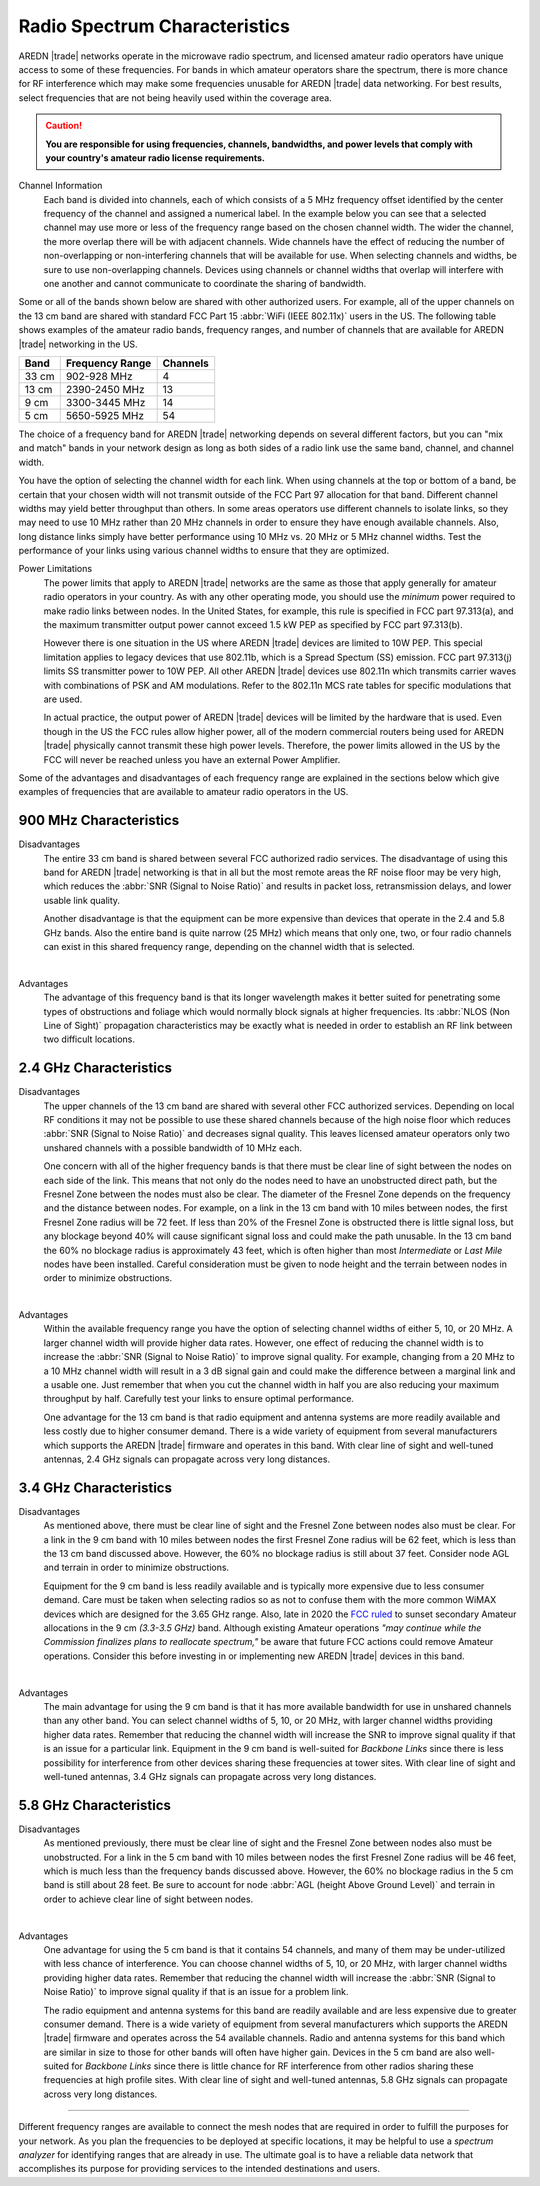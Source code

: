 ==============================
Radio Spectrum Characteristics
==============================

AREDN |trade| networks operate in the microwave radio spectrum, and licensed amateur radio operators have unique access to some of these frequencies. For bands in which amateur operators share the spectrum, there is more chance for RF interference which may make some frequencies unusable for AREDN |trade| data networking. For best results, select frequencies that are not being heavily used within the coverage area.

.. caution:: **You are responsible for using frequencies, channels, bandwidths, and power levels that comply with your country's amateur radio license requirements.**

Channel Information
  Each band is divided into channels, each of which consists of a 5 MHz frequency offset identified by the center frequency of the channel and assigned a numerical label. In the example below you can see that a selected channel may use more or less of the frequency range based on the chosen channel width. The wider the channel, the more overlap there will be with adjacent channels. Wide channels have the effect of reducing the number of non-overlapping or non-interfering channels that will be available for use. When selecting channels and widths, be sure to use non-overlapping channels. Devices using channels or channel widths that overlap will interfere with one another and cannot communicate to coordinate the sharing of bandwidth.

.. image:: _images/channel-width-example.png
   :alt: Channel Width Example
   :align: center

Some or all of the bands shown below are shared with other authorized users. For example, all of the upper channels on the 13 cm band are shared with standard FCC Part 15 :abbr:`WiFi (IEEE 802.11x)` users in the US. The following table shows examples of the amateur radio bands, frequency ranges, and number of channels that are available for AREDN |trade| networking in the US.

=======  =================  ========
Band     Frequency Range    Channels
=======  =================  ========
33 cm    902-928   MHz      4
13 cm    2390-2450 MHz      13
9 cm     3300-3445 MHz      14
5 cm     5650-5925 MHz      54
=======  =================  ========

The choice of a frequency band for AREDN |trade| networking depends on several different factors, but you can "mix and match" bands in your network design as long as both sides of a radio link use the same band, channel, and channel width.

You have the option of selecting the channel width for each link. When using channels at the top or bottom of a band, be certain that your chosen width will not transmit outside of the FCC Part 97 allocation for that band. Different channel widths may yield better throughput than others. In some areas operators use different channels to isolate links, so they may need to use 10 MHz rather than 20 MHz channels in order to ensure they have enough available channels. Also, long distance links simply have better performance using 10 MHz vs. 20 MHz or 5 MHz channel widths. Test the performance of your links using various channel widths to ensure that they are optimized.

Power Limitations
  The power limits that apply to AREDN |trade| networks are the same as those that apply generally for amateur radio operators in your country. As with any other operating mode, you should use the *minimum* power required to make radio links between nodes. In the United States, for example, this rule is specified in FCC part 97.313(a), and the maximum transmitter output power cannot exceed 1.5 kW PEP as specified by FCC part 97.313(b).

  However there is one situation in the US where AREDN |trade| devices are limited to 10W PEP. This special limitation applies to legacy devices that use 802.11b, which is a Spread Spectum (SS) emission. FCC part 97.313(j) limits SS transmitter power to 10W PEP. All other AREDN |trade| devices use 802.11n which transmits carrier waves with combinations of PSK and AM modulations. Refer to the 802.11n MCS rate tables for specific modulations that are used.

  In actual practice, the output power of AREDN |trade| devices will be limited by the hardware that is used. Even though in the US the FCC rules allow higher power, all of the modern commercial routers being used for AREDN |trade| physically cannot transmit these high power levels. Therefore, the power limits allowed in the US by the FCC will never be reached unless you have an external Power Amplifier.

Some of the advantages and disadvantages of each frequency range are explained in the sections below which give examples of frequencies that are available to amateur radio operators in the US.

900 MHz Characteristics
-----------------------

Disadvantages
  The entire 33 cm band is shared between several FCC authorized radio services. The disadvantage of using this band for AREDN |trade| networking is that in all but the most remote areas the RF noise floor may be very high, which reduces the :abbr:`SNR (Signal to Noise Ratio)` and results in packet loss, retransmission delays, and lower usable link quality.

  Another disadvantage is that the equipment can be more expensive than devices that operate in the 2.4 and 5.8 GHz bands. Also the entire band is quite narrow (25 MHz) which means that only one, two, or four radio channels can exist in this shared frequency range, depending on the channel width that is selected.

.. image:: ../_images/900mhz.png
   :alt: 900 MHz Band
   :align: center

|

Advantages
  The advantage of this frequency band is that its longer wavelength makes it better suited for penetrating some types of obstructions and foliage which would normally block signals at higher frequencies. Its :abbr:`NLOS (Non Line of Sight)` propagation characteristics may be exactly what is needed in order to establish an RF link between two difficult locations.

2.4 GHz Characteristics
-----------------------

Disadvantages
  The upper channels of the 13 cm band are shared with several other FCC authorized services. Depending on local RF conditions it may not be possible to use these shared channels because of the high noise floor which reduces :abbr:`SNR (Signal to Noise Ratio)` and decreases signal quality. This leaves licensed amateur operators only two unshared channels with a possible bandwidth of 10 MHz each.

  One concern with all of the higher frequency bands is that there must be clear line of sight between the nodes on each side of the link. This means that not only do the nodes need to have an unobstructed direct path, but the Fresnel Zone between the nodes must also be clear. The diameter of the Fresnel Zone depends on the frequency and the distance between nodes. For example, on a link in the 13 cm band with 10 miles between nodes, the first Fresnel Zone radius will be 72 feet. If less than 20% of the Fresnel Zone is obstructed there is little signal loss, but any blockage beyond 40% will cause significant signal loss and could make the path unusable. In the 13 cm band the 60% no blockage radius is approximately 43 feet, which is often higher than most *Intermediate* or *Last Mile* nodes have been installed. Careful consideration must be given to node height and the terrain between nodes in order to minimize obstructions.

.. image:: ../_images/2.4ghz.png
   :alt: 2.4 GHz Band
   :align: center

|

Advantages
  Within the available frequency range you have the option of selecting channel widths of either 5, 10, or 20 MHz. A larger channel width will provide higher data rates. However, one effect of reducing the channel width is to increase the :abbr:`SNR (Signal to Noise Ratio)` to improve signal quality. For example, changing from a 20 MHz to a 10 MHz channel width will result in a 3 dB signal gain and could make the difference between a marginal link and a usable one. Just remember that when you cut the channel width in half you are also reducing your maximum throughput by half. Carefully test your links to ensure optimal performance.

  One advantage for the 13 cm band is that radio equipment and antenna systems are more readily available and less costly due to higher consumer demand. There is a wide variety of equipment from several manufacturers which supports the AREDN |trade| firmware and operates in this band. With clear line of sight and well-tuned antennas, 2.4 GHz signals can propagate across very long distances.

3.4 GHz Characteristics
-----------------------

Disadvantages
  As mentioned above, there must be clear line of sight and the Fresnel Zone between nodes also must be clear. For a link in the 9 cm band with 10 miles between nodes the first Fresnel Zone radius will be 62 feet, which is less than the 13 cm band discussed above. However, the 60% no blockage radius is still about 37 feet. Consider node AGL and terrain in order to minimize obstructions.

  Equipment for the 9 cm band is less readily available and is typically more expensive due to less consumer demand. Care must be taken when selecting radios so as not to confuse them with the more common WiMAX devices which are designed for the 3.65 GHz range. Also, late in 2020 the `FCC ruled <https://docs.fcc.gov/public/attachments/FCC-20-138A1.pdf>`_ to sunset secondary Amateur allocations in the 9 cm *(3.3-3.5 GHz)* band. Although existing Amateur operations *"may continue while the Commission finalizes plans to reallocate spectrum,"* be aware that future FCC actions could remove Amateur operations. Consider this before investing in or implementing new AREDN |trade| devices in this band.

.. image:: ../_images/3.4ghz.png
   :alt: 3.4 GHz Band
   :align: center

|

Advantages
  The main advantage for using the 9 cm band is that it has more available bandwidth for use in unshared channels than any other band. You can select channel widths of 5, 10, or 20 MHz, with larger channel widths providing higher data rates. Remember that reducing the channel width will increase the SNR to improve signal quality if that is an issue for a particular link. Equipment in the 9 cm band is well-suited for *Backbone Links* since there is less possibility for interference from other devices sharing these frequencies at tower sites. With clear line of sight and well-tuned antennas, 3.4 GHz signals can propagate across very long distances.

5.8 GHz Characteristics
-----------------------

Disadvantages
  As mentioned previously, there must be clear line of sight and the Fresnel Zone between nodes also must be unobstructed. For a link in the 5 cm band with 10 miles between nodes the first Fresnel Zone radius will be 46 feet, which is much less than the frequency bands discussed above. However, the 60% no blockage radius in the 5 cm band is still about 28 feet. Be sure to account for node :abbr:`AGL (height Above Ground Level)` and terrain in order to achieve clear line of sight between nodes.

.. image:: ../_images/5.8ghz.png
   :alt: 5.8 GHz Band
   :align: center

|

Advantages
  One advantage for using the 5 cm band is that it contains 54 channels, and many of them may be under-utilized with less chance of interference. You can choose channel widths of 5, 10, or 20 MHz, with larger channel widths providing higher data rates. Remember that reducing the channel width will increase the :abbr:`SNR (Signal to Noise Ratio)` to improve signal quality if that is an issue for a problem link.

  The radio equipment and antenna systems for this band are readily available and are less expensive due to greater consumer demand. There is a wide variety of equipment from several manufacturers which supports the AREDN |trade| firmware and operates across the 54 available channels. Radio and antenna systems for this band which are similar in size to those for other bands will often have higher gain. Devices in the 5 cm band are also well-suited for *Backbone Links* since there is little chance for RF interference from other radios sharing these frequencies at high profile sites. With clear line of sight and well-tuned antennas, 5.8 GHz signals can propagate across very long distances.

----------

Different frequency ranges are available to connect the mesh nodes that are required in order to fulfill the purposes for your network. As you plan the frequencies to be deployed at specific locations, it may be helpful to use a *spectrum analyzer* for identifying ranges that are already in use. The ultimate goal is to have a reliable data network that accomplishes its purpose for providing services to the intended destinations and users.
